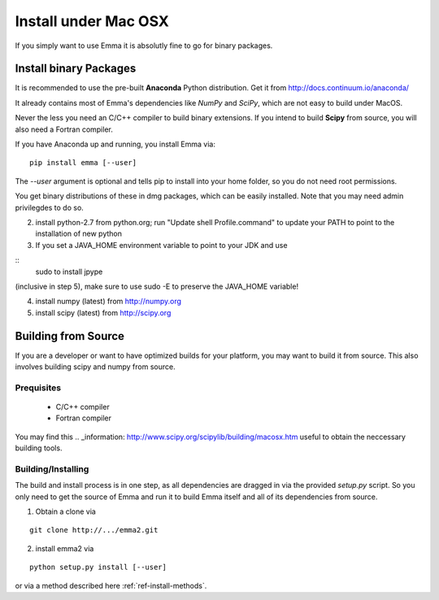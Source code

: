 .. _ref-install-mac:

=====================
Install under Mac OSX
=====================

If you simply want to use Emma it is absolutly fine to go for binary packages.

Install binary Packages
=======================
It is recommended to use the pre-built **Anaconda** Python distribution.
Get it from http://docs.continuum.io/anaconda/

It already contains most of Emma's dependencies like *NumPy* and *SciPy*, which are
not easy to build under MacOS.

.. TODO: If we have binary packages for mac update this guide.

Never the less you need an C/C++ compiler to build binary extensions. If you 
intend to build **Scipy** from source, you will also need a Fortran compiler.

If you have Anaconda up and running, you install Emma via:

::

    pip install emma [--user]
    
    
The *--user* argument is optional and tells pip to install into your home folder,
so you do not need root permissions.

You get binary distributions of these in dmg packages, which can be easily 
installed. Note that you may need admin privilegdes to do so.

2. install python-2.7 from python.org; run "Update shell Profile.command" to 
   update your PATH to point to the installation of new python
3. If you set a JAVA_HOME environment variable to point to your JDK and use

::
    sudo to install jpype

(inclusive in step 5), make sure to use sudo -E to preserve the JAVA_HOME variable!

4. install numpy (latest) from http://numpy.org
5. install scipy (latest) from http://scipy.org 
   
Building from Source
====================
If you are a developer or want to have optimized builds for your platform, you
may want to build it from source. This also involves building scipy and numpy
from source.

Prequisites
^^^^^^^^^^^
 * C/C++ compiler
 * Fortran compiler

You may find this .. _information: http://www.scipy.org/scipylib/building/macosx.htm 
useful to obtain the neccessary building tools.

Building/Installing
^^^^^^^^^^^^^^^^^^^
The build and install process is in one step, as all dependencies are dragged in 
via the provided *setup.py* script. So you only need to get the source of Emma 
and run it to build Emma itself and all of its dependencies from source.

1. Obtain a clone via

.. TODO:: provide clone url for git after publishing.

::

   git clone http://.../emma2.git

2. install emma2 via

::

  python setup.py install [--user]
  
or via a method described here :ref:`ref-install-methods`.

